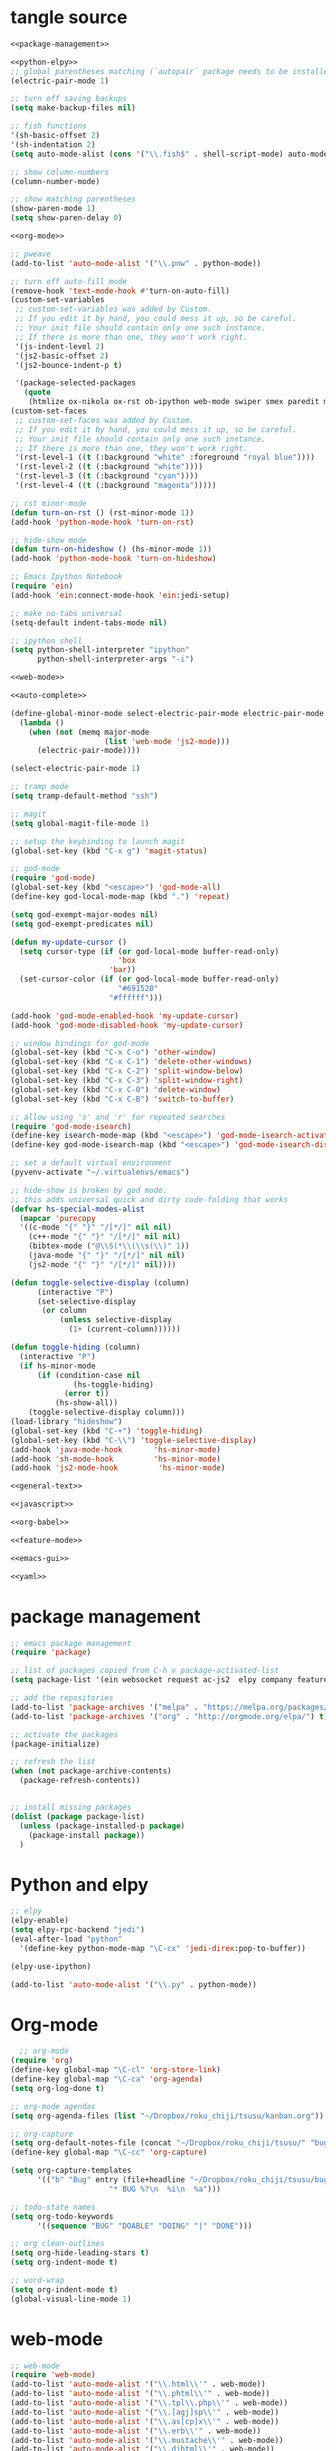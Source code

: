 * tangle source
#+BEGIN_SRC emacs-lisp :tangle init.el
  <<package-management>>

  <<python-elpy>>
  ;; global parentheses matching (`autopair` package needs to be installed)
  (electric-pair-mode 1)

  ;; turn off saving backups
  (setq make-backup-files nil)

  ;; fish functions
  '(sh-basic-offset 2)
  '(sh-indentation 2)
  (setq auto-mode-alist (cons '("\\.fish$" . shell-script-mode) auto-mode-alist))

  ;; show column-numbers
  (column-number-mode)

  ;; show matching parentheses
  (show-paren-mode 1)
  (setq show-paren-delay 0)

  <<org-mode>>

  ;; pweave
  (add-to-list 'auto-mode-alist '("\\.pnw" . python-mode))

  ;; turn off auto-fill mode
  (remove-hook 'text-mode-hook #'turn-on-auto-fill)
  (custom-set-variables
   ;; custom-set-variables was added by Custom.
   ;; If you edit it by hand, you could mess it up, so be careful.
   ;; Your init file should contain only one such instance.
   ;; If there is more than one, they won't work right.
   '(js-indent-level 2)
   '(js2-basic-offset 2)
   '(js2-bounce-indent-p t)

   '(package-selected-packages
     (quote
      (htmlize ox-nikola ox-rst ob-ipython web-mode swiper smex paredit magit jedi ido-ubiquitous idle-highlight-mode god-mode fuzzy feature-mode elpy ein-mumamo csv-mode autopair ac-js2))))
  (custom-set-faces
   ;; custom-set-faces was added by Custom.
   ;; If you edit it by hand, you could mess it up, so be careful.
   ;; Your init file should contain only one such instance.
   ;; If there is more than one, they won't work right.
   '(rst-level-1 ((t (:background "white" :foreground "royal blue"))))
   '(rst-level-2 ((t (:background "white"))))
   '(rst-level-3 ((t (:background "cyan"))))
   '(rst-level-4 ((t (:background "magenta")))))

  ;; rst minor-mode
  (defun turn-on-rst () (rst-minor-mode 1))
  (add-hook 'python-mode-hook 'turn-on-rst)

  ;; hide-show mode
  (defun turn-on-hideshow () (hs-minor-mode 1))
  (add-hook 'python-mode-hook 'turn-on-hideshow)

  ;; Emacs Ipython Notebook
  (require 'ein)
  (add-hook 'ein:connect-mode-hook 'ein:jedi-setup)

  ;; make no-tabs universal
  (setq-default indent-tabs-mode nil)

  ;; ipython shell
  (setq python-shell-interpreter "ipython"
        python-shell-interpreter-args "-i")

  <<web-mode>>

  <<auto-complete>>

  (define-global-minor-mode select-electric-pair-mode electric-pair-mode
    (lambda ()
      (when (not (memq major-mode
                       (list 'web-mode 'js2-mode)))
        (electric-pair-mode))))

  (select-electric-pair-mode 1)

  ;; tramp mode
  (setq tramp-default-method "ssh")

  ;; magit
  (setq global-magit-file-mode 1)

  ;; setup the keybinding to launch magit
  (global-set-key (kbd "C-x g") 'magit-status)

  ;; god-mode
  (require 'god-mode)
  (global-set-key (kbd "<escape>") 'god-mode-all)
  (define-key god-local-mode-map (kbd ".") 'repeat)

  (setq god-exempt-major-modes nil)
  (setq god-exempt-predicates nil)

  (defun my-update-cursor ()
    (setq cursor-type (if (or god-local-mode buffer-read-only)
                          'box
                        'bar))
    (set-cursor-color (if (or god-local-mode buffer-read-only)
                          "#691520"
                        "#ffffff")))

  (add-hook 'god-mode-enabled-hook 'my-update-cursor)
  (add-hook 'god-mode-disabled-hook 'my-update-cursor)

  ;; window bindings for god-mode
  (global-set-key (kbd "C-x C-o") 'other-window)
  (global-set-key (kbd "C-x C-1") 'delete-other-windows)
  (global-set-key (kbd "C-x C-2") 'split-window-below)
  (global-set-key (kbd "C-x C-3") 'split-window-right)
  (global-set-key (kbd "C-x C-0") 'delete-window)
  (global-set-key (kbd "C-x C-B") 'switch-to-buffer)

  ;; allow using 's' and 'r' for repeated searches
  (require 'god-mode-isearch)
  (define-key isearch-mode-map (kbd "<escape>") 'god-mode-isearch-activate)
  (define-key god-mode-isearch-map (kbd "<escape>") 'god-mode-isearch-disable)

  ;; set a default virtual environment
  (pyvenv-activate "~/.virtualenvs/emacs")

  ;; hide-show is broken by god mode.
  ;; this adds universal quick and dirty code-folding that works
  (defvar hs-special-modes-alist
    (mapcar 'purecopy
    '((c-mode "{" "}" "/[*/]" nil nil)
      (c++-mode "{" "}" "/[*/]" nil nil)
      (bibtex-mode ("@\\S(*\\(\\s(\\)" 1))
      (java-mode "{" "}" "/[*/]" nil nil)
      (js2-mode "{" "}" "/[*/]" nil))))

  (defun toggle-selective-display (column)
        (interactive "P")
        (set-selective-display
         (or column
             (unless selective-display
               (1+ (current-column))))))

  (defun toggle-hiding (column)
    (interactive "P")
    (if hs-minor-mode
        (if (condition-case nil
                (hs-toggle-hiding)
              (error t))
            (hs-show-all))
      (toggle-selective-display column)))
  (load-library "hideshow")
  (global-set-key (kbd "C-+") 'toggle-hiding)
  (global-set-key (kbd "C-\\") 'toggle-selective-display)
  (add-hook 'java-mode-hook       'hs-minor-mode)
  (add-hook 'sh-mode-hook         'hs-minor-mode)
  (add-hook 'js2-mode-hook         'hs-minor-mode)

  <<general-text>>

  <<javascript>>

  <<org-babel>>

  <<feature-mode>>
  
  <<emacs-gui>>

  <<yaml>>
#+END_SRC
* package management
#+NAME: package-management
#+BEGIN_SRC emacs-lisp
  ;; emacs package management
  (require 'package)

  ;; list of packages copied from C-h v package-activated-list
  (setq package-list '(ein websocket request ac-js2  elpy company feature-mode find-file-in-project god-mode highlight-indentation htmlize jedi auto-complete jedi-core epc ctable concurrent magit git-commit magit-popup ob-ipython f dash-functional ox-nikola ox-rst org popup python-environment deferred pyvenv s skewer-mode js2-mode simple-httpd swiper ivy web-mode with-editor dash async yasnippet))

  ;; add the repositories
  (add-to-list 'package-archives '("melpa" . "https://melpa.org/packages/") t)
  (add-to-list 'package-archives '("org" . "http://orgmode.org/elpa/") t)

  ;; activate the packages
  (package-initialize)

  ;; refresh the list
  (when (not package-archive-contents)
    (package-refresh-contents))


  ;; install missing packages
  (dolist (package package-list)
    (unless (package-installed-p package)
      (package-install package))
    )
#+END_SRC
* Python and elpy

  #+NAME: python-elpy
  #+BEGIN_SRC emacs-lisp
    ;; elpy
    (elpy-enable)
    (setq elpy-rpc-backend "jedi")
    (eval-after-load "python"
      '(define-key python-mode-map "\C-cx" 'jedi-direx:pop-to-buffer))

    (elpy-use-ipython)

    (add-to-list 'auto-mode-alist '("\\.py" . python-mode))
  #+END_SRC
* Org-mode
  #+BEGIN_SRC emacs-lisp :noweb-ref org-mode
    ;; org-mode
  (require 'org)
  (define-key global-map "\C-cl" 'org-store-link)
  (define-key global-map "\C-ca" 'org-agenda)
  (setq org-log-done t)

  ;; org-mode agendas
  (setq org-agenda-files (list "~/Dropbox/roku_chiji/tsusu/kanban.org"))

  ;; org-capture
  (setq org-default-notes-file (concat "~/Dropbox/roku_chiji/tsusu/" "bugs.org"))
  (define-key global-map "\C-cc" 'org-capture)

  (setq org-capture-templates
        '(("b" "Bug" entry (file+headline "~/Dropbox/roku_chiji/tsusu/bugs.org" "Bugs")
                        "* BUG %?\n  %i\n  %a")))

  ;; todo-state names
  (setq org-todo-keywords
        '((sequence "BUG" "DOABLE" "DOING" "|" "DONE")))

  ;; org clean-outlines
  (setq org-hide-leading-stars t)
  (setq org-indent-mode t)

  ;; word-wrap
  (setq org-indent-mode t)
  (global-visual-line-mode 1)

  #+END_SRC
* web-mode
  #+NAME: web-mode
  #+BEGIN_SRC emacs-lisp
    ;; web-mode
    (require 'web-mode)
    (add-to-list 'auto-mode-alist '("\\.html\\'" . web-mode))
    (add-to-list 'auto-mode-alist '("\\.phtml\\'" . web-mode))
    (add-to-list 'auto-mode-alist '("\\.tpl\\.php\\'" . web-mode))
    (add-to-list 'auto-mode-alist '("\\.[agj]sp\\'" . web-mode))
    (add-to-list 'auto-mode-alist '("\\.as[cp]x\\'" . web-mode))
    (add-to-list 'auto-mode-alist '("\\.erb\\'" . web-mode))
    (add-to-list 'auto-mode-alist '("\\.mustache\\'" . web-mode))
    (add-to-list 'auto-mode-alist '("\\.djhtml\\'" . web-mode))

    (defun my-web-mode-hook ()
      "Hooks for Web mode."
      (setq web-mode-markup-indent-offset 2)
      (setq web-mode-css-indent-offset 2)
      (setq web-mode-code-indent-offset 2)
      (setq web-mode-enable-current-column-highlight t)
      (setq web-mode-enable-current-element-highlight t)
      (setq web-mode-engines-alist
          '(("django"    . "\\.html\\'"))
          )
    )
    (add-hook 'web-mode-hook  'my-web-mode-hook)


  #+END_SRC

* auto-complete

  #+NAME: auto-complete
  #+BEGIN_SRC emacs-lisp
    ;; auto-complete
    ;; (defun turn-on-autocomplete () (auto-complete-mode 1))
    (add-to-list 'load-path "~/.emacs.d/lisp")
    (require 'auto-complete-config)
    (add-to-list 'ac-dictionary-directories "~/.emacs.d/ac-dict")
    (ac-config-default)
    (defadvice auto-complete-mode (around disable-auto-complete-for-python)
    (unless (eq major-mode 'python-mode) ad-do-it))
  #+END_SRC

* general text
#+NAME: general-text
#+BEGIN_SRC emacs-lisp
  ;; increase/decrease text size
  (global-set-key (kbd "C-c C-+") 'text-scale-increase)
  (global-set-key (kbd "C--") 'text-scale-decrease)
#+END_SRC
* javascript
#+NAME: javascript
#+BEGIN_SRC emacs-lisp
;; js2
(add-to-list 'auto-mode-alist '("\\.js\\'" . js2-mode))
#+END_SRC
* org-babel
#+NAME: org-babel
#+BEGIN_SRC emacs-lisp
  ;; org-babel
  (add-to-list 'org-src-lang-modes '("rst" . "rst"))
  (add-to-list 'org-src-lang-modes '("feature" . "feature"))
  (add-to-list 'org-src-lang-modes '("org" . "org"))
  (add-to-list 'org-src-lang-modes '("css" . "css"))

  (org-babel-do-load-languages
   'org-babel-load-languages
   '((ipython . t)
     (plantuml . t)
     (shell . t)
     (emacs-lisp . t)
     (latex . t)
     ))

  (setq org-plantuml-jar-path (expand-file-name "/usr/share/plantuml/plantuml.jar"))

  ;; Don't treat underscores as sub-script notation
  (setq org-export-with-sub-superscripts nil)

  ;; Don't re-evaluate the source blocks before exporting
  (setq org-export-babel-evaluate nil)

  ;; don't confirm block evaluation
  (setq org-confirm-babel-evaluate nil)

  ;;; display/update images in the buffer after evaluation
  (add-hook 'org-babel-after-execute-hook 'org-display-inline-images 'append)

  ;; noweb expansion only when you tangle
  (setq org-babel-default-header-args
        (cons '(:noweb . "tangle")
              (assq-delete-all :noweb org-babel-default-header-args))
        )

  ;; syntax highlighting in org-files
  (setq org-src-fontify-natively t)

  ;; export org to rst
  (require 'ox-rst)

  ;; export org to nikola
  (require 'ox-nikola)

  ;; export to latex/pdf
  (require 'ox-latex)

  ;; syntax-highlighting for pdf's
  (add-to-list 'org-latex-packages-alist '("" "minted"))
  (setq org-latex-listings 'minted)
  (setq org-latex-pdf-process '("pdflatex -shell-escape -interaction nonstopmode -output-directory %o %f"))

  ;; let the user set the indentation so you can insert text between methods in classes.
  (setq org-src-preserve-indentation t)
#+END_SRC
* Feature Mode
#+NAME: feature-mode
#+BEGIN_SRC emacs-lisp
  (add-to-list 'auto-mode-alist '("\\.feature" . feature-mode))
#+END_SRC
* Emacs GUI
#+NAME: emacs-gui
#+BEGIN_SRC emacs-lisp
(tool-bar-mode -1)
#+END_SRC
* yaml
#+BEGIN_SRC emacs-lisp :noweb-ref yaml
(add-hook 'yaml-mode-hook
(lambda ()
(define-key yaml-mode-map "\C-m" 'newline-and-indent)))
#+END_SRC
